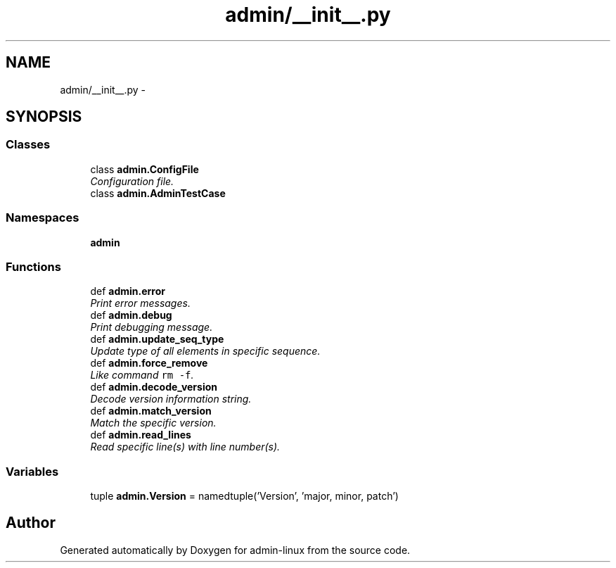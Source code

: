 .TH "admin/__init__.py" 3 "Wed Aug 27 2014" "Version 0.0.0" "admin-linux" \" -*- nroff -*-
.ad l
.nh
.SH NAME
admin/__init__.py \- 
.SH SYNOPSIS
.br
.PP
.SS "Classes"

.in +1c
.ti -1c
.RI "class \fBadmin\&.ConfigFile\fP"
.br
.RI "\fIConfiguration file\&. \fP"
.ti -1c
.RI "class \fBadmin\&.AdminTestCase\fP"
.br
.in -1c
.SS "Namespaces"

.in +1c
.ti -1c
.RI "\fBadmin\fP"
.br
.in -1c
.SS "Functions"

.in +1c
.ti -1c
.RI "def \fBadmin\&.error\fP"
.br
.RI "\fIPrint error messages\&. \fP"
.ti -1c
.RI "def \fBadmin\&.debug\fP"
.br
.RI "\fIPrint debugging message\&. \fP"
.ti -1c
.RI "def \fBadmin\&.update_seq_type\fP"
.br
.RI "\fIUpdate type of all elements in specific sequence\&. \fP"
.ti -1c
.RI "def \fBadmin\&.force_remove\fP"
.br
.RI "\fILike command \fCrm -f\fP\&. \fP"
.ti -1c
.RI "def \fBadmin\&.decode_version\fP"
.br
.RI "\fIDecode version information string\&. \fP"
.ti -1c
.RI "def \fBadmin\&.match_version\fP"
.br
.RI "\fIMatch the specific version\&. \fP"
.ti -1c
.RI "def \fBadmin\&.read_lines\fP"
.br
.RI "\fIRead specific line(s) with line number(s)\&. \fP"
.in -1c
.SS "Variables"

.in +1c
.ti -1c
.RI "tuple \fBadmin\&.Version\fP = namedtuple('Version', 'major, minor, patch')"
.br
.in -1c
.SH "Author"
.PP 
Generated automatically by Doxygen for admin-linux from the source code\&.
